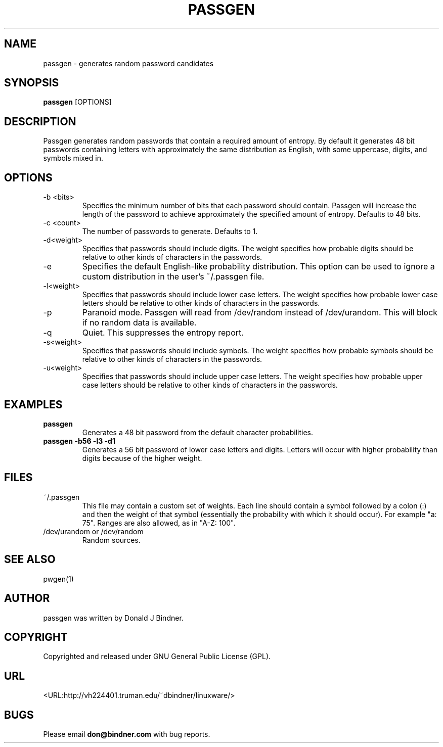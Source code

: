 .TH PASSGEN 0.4 "2005 Sep 18"
.SH NAME
passgen \- generates random password candidates
.SH SYNOPSIS
.B passgen
.RB [OPTIONS] 
.SH DESCRIPTION
Passgen generates random passwords that contain a required amount
of entropy.  By default it generates 48 bit passwords containing
letters with approximately the same distribution as English, with
some uppercase, digits, and symbols mixed in.
.SH OPTIONS
.TP
-b <bits>
Specifies the minimum number of bits that each password should
contain.  Passgen will increase the length of the password to
achieve approximately the specified amount of entropy.  Defaults to 48 bits.
.TP
-c <count>
The number of passwords to generate.  Defaults to 1.
.TP
-d<weight>
Specifies that passwords should include digits.  The weight specifies
how probable digits should be relative to other kinds of characters in
the passwords.
.TP
-e
Specifies the default English-like probability distribution.  This option
can be used to ignore a custom distribution in the user's ~/.passgen file.
.TP
-l<weight>
Specifies that passwords should include lower case letters.  The weight
specifies how probable lower case letters should be relative to other kinds of
characters in the passwords.
.TP
-p
Paranoid mode.  Passgen will read from /dev/random instead of /dev/urandom.
This will block if no random data is available.
.TP
-q
Quiet.  This suppresses the entropy report.
.TP
-s<weight>
Specifies that passwords should include symbols.  The weight
specifies how probable symbols should be relative to other kinds of
characters in the passwords.
.TP
-u<weight>
Specifies that passwords should include upper case letters.  The weight
specifies how probable upper case letters should be relative to other kinds of
characters in the passwords.
.TP
.SH EXAMPLES
.TP
.B passgen
Generates a 48 bit password from the default character probabilities.
.TP
.B passgen -b56 -l3 -d1
Generates a 56 bit password of lower case letters and digits.  Letters
will occur with higher probability than digits because of the higher
weight.
.SH FILES
.TP
~/.passgen
This file may contain a custom set of weights.  Each line should contain a
symbol followed by a colon (:) and then the weight of that symbol (essentially
the probability with which it should occur).  For example "a: 75".  Ranges are
also allowed, as in "A-Z: 100".
.TP
/dev/urandom or /dev/random
Random sources.
.SH SEE ALSO
pwgen(1)
.SH AUTHOR
passgen was written by Donald J Bindner.
.SH COPYRIGHT
Copyrighted and released under GNU General Public License (GPL).
.SH URL
<URL:http://vh224401.truman.edu/~dbindner/linuxware/>
.SH BUGS
Please email 
.B don@bindner.com
with bug reports.

